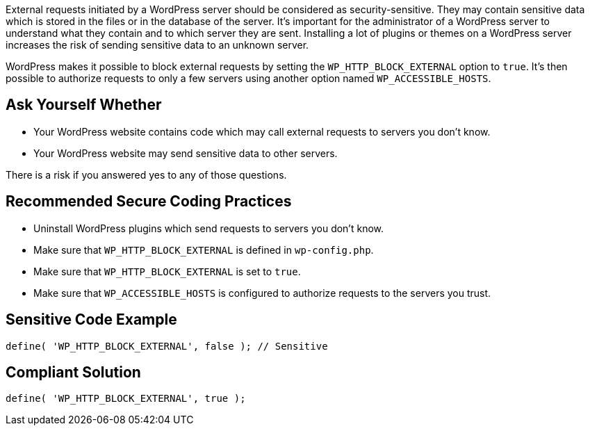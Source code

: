 External requests initiated by a WordPress server should be considered as security-sensitive. They may contain sensitive data which is stored in the files or in the database of the server. It's important for the administrator of a WordPress server to understand what they contain and to which server they are sent. Installing a lot of plugins or themes on a WordPress server increases the risk of sending sensitive data to an unknown server.

WordPress makes it possible to block external requests by setting the `WP_HTTP_BLOCK_EXTERNAL` option to `true`. It's then possible to authorize requests to only a few servers using another option named `WP_ACCESSIBLE_HOSTS`.

== Ask Yourself Whether

* Your WordPress website contains code which may call external requests to servers you don't know.
* Your WordPress website may send sensitive data to other servers.

There is a risk if you answered yes to any of those questions.


== Recommended Secure Coding Practices

* Uninstall WordPress plugins which send requests to servers you don't know.
* Make sure that `WP_HTTP_BLOCK_EXTERNAL` is defined in `wp-config.php`.
* Make sure that `WP_HTTP_BLOCK_EXTERNAL` is set to `true`.
* Make sure that `WP_ACCESSIBLE_HOSTS` is configured to authorize requests to the servers you trust.

== Sensitive Code Example

----
define( 'WP_HTTP_BLOCK_EXTERNAL', false ); // Sensitive
----


== Compliant Solution

----
define( 'WP_HTTP_BLOCK_EXTERNAL', true );
----